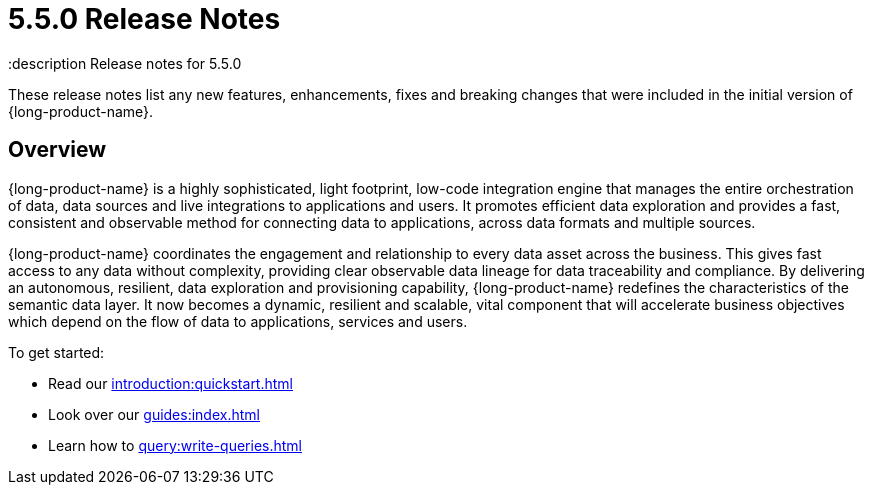 = 5.5.0 Release Notes
:description Release notes for 5.5.0

These release notes list any new features, enhancements, fixes and breaking changes that were included in the initial version of {long-product-name}.

== Overview

{long-product-name} is a highly sophisticated, light footprint, low-code integration engine that manages the entire orchestration of data, data sources and live integrations to applications and users. It promotes efficient data exploration and provides a fast, consistent and observable method for connecting data to applications, across data formats and multiple sources.

{long-product-name} coordinates the engagement and relationship to every data asset across the business. This gives fast access to any data without complexity, providing clear observable data lineage for data traceability and compliance.  By delivering an autonomous, resilient, data exploration and provisioning capability, {long-product-name} redefines the characteristics of the semantic data layer. It now becomes a dynamic, resilient and scalable, vital component that will accelerate business objectives which depend on the flow of data to applications, services and users.

To get started:

* Read our xref:introduction:quickstart.adoc[]
* Look over our xref:guides:index.adoc[]
* Learn how to xref:query:write-queries.adoc[]


//TODO: update with public marketing pages when available